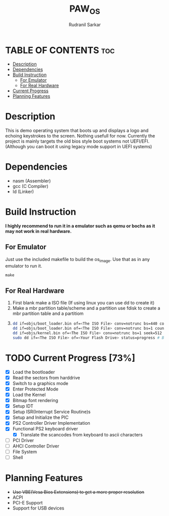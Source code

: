 #+TITLE: PAW_OS
#+AUTHOR: Rudranil Sarkar

#+ATTR_HTML: :alt Screen.gif :title Screen Demo :align center
[[https://github.com/Rudranil-Sarkar/PAW-OS/blob/master/Screenshots/out.gif]]

* TABLE OF CONTENTS :toc:
- [[#description][Description]]
- [[#dependencies][Dependencies]]
- [[#build-instruction][Build Instruction]]
  - [[#for-emulator][For Emulator]]
  - [[#for-real-hardware][For Real Hardware]]
- [[#current-progress-73][Current Progress]]
- [[#planning-features][Planning Features]]

* Description
This is demo operating system that boots up and displays a logo and echoing keystrokes to the screen. Nothing usefull for now. Currently the project is mainly targets the old bios style boot systems not UEFI/EFI. (Although you can boot it using legacy mode support in UEFI systems)

* Dependencies
- nasm (Assembler)
- gcc  (C Compiler)
- ld   (Linker)

* Build Instruction
*I highly recommend to run it in a emulator such as qemu or bochs as it may not work in real hardware.*

** For Emulator
Just use the included makefile to build the os_image. Use that as in any emulator to run it.
#+begin_src Makefile
make
#+end_src

** For Real Hardware
 1. First blank make a ISO file (If using linux you can use dd to create it)
 2. Make a mbr partition table/scheme and a partition use fdisk to create a mbr partition table and a partitiom
 3.
    #+begin_src sh
dd if=objs/boot_loader.bin of=<The ISO File> conv=notrunc bs=440 count=1 # Skip the mbr partitiom
dd if=objs/boot_loader.bin of=<The ISO File> conv=notrunc bs=1 count=2 skip=510 seek=510 # The preserve the magic number
dd if=objs/kernel.bin of=<The ISO File> conv=notrunc bs=1 seek=512 status=progress  # Add the kernel
sudo dd if=<The ISO File> of=<Your Flash Drive> status=progress # Burn the ISO File in the flash drive
    #+end_src

* TODO Current Progress [73%]
- [X] Load the bootloader
- [X] Read the sectors from harddrive
- [X] Switch to a graphics mode
- [X] Enter Protected Mode
- [X] Load the Kernel
- [X] Bitmap font rendering
- [X] Setup IDT
- [X] Setup ISR(Interrupt Service Routine)s
- [X] Setup and Initialize the PIC
- [X] PS2 Controller Driver Implementation
- [X] Functional PS2 keyboard driver
  + [X] Translate the scancodes from keyboard to ascii characters
- [-] PCI Driver
- [ ] AHCI Controller Driver
- [ ] File System
- [ ] Shell

* Planning Features
- +Use VBE(Vesa Bios Extensions) to get a more proper resolution+
- ACPI
- PCI-E Support
- Support for USB devices
